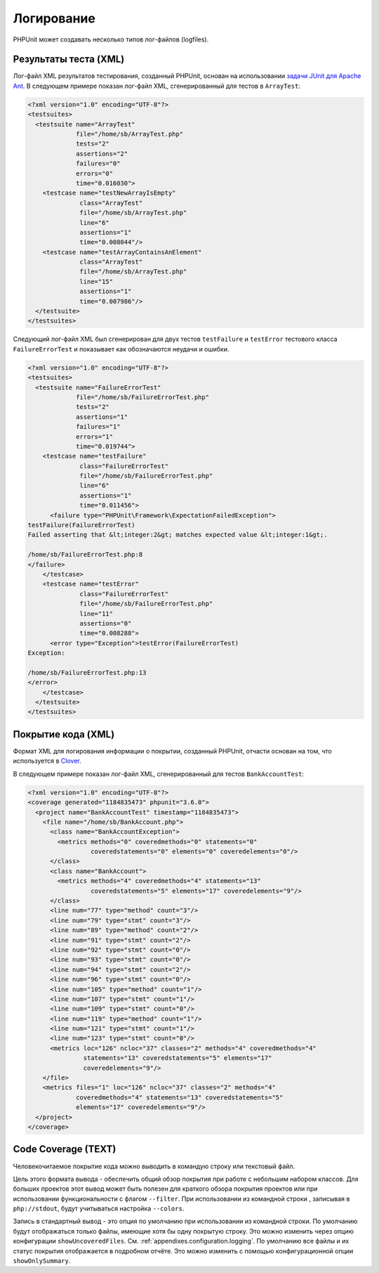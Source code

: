 

.. _logging:

===========
Логирование
===========

PHPUnit может создавать несколько типов лог-файлов (logfiles).

.. _logging.xml:

Результаты теста (XML)
######################

Лог-файл XML результатов тестирования, созданный PHPUnit, основан на использовании
`задачи JUnit для Apache Ant <http://ant.apache.org/manual/Tasks/junit.html>`_.
В следующем примере показан лог-файл XML, сгенерированный для тестов в ``ArrayTest``:

.. code-block:: bash

    <?xml version="1.0" encoding="UTF-8"?>
    <testsuites>
      <testsuite name="ArrayTest"
                 file="/home/sb/ArrayTest.php"
                 tests="2"
                 assertions="2"
                 failures="0"
                 errors="0"
                 time="0.016030">
        <testcase name="testNewArrayIsEmpty"
                  class="ArrayTest"
                  file="/home/sb/ArrayTest.php"
                  line="6"
                  assertions="1"
                  time="0.008044"/>
        <testcase name="testArrayContainsAnElement"
                  class="ArrayTest"
                  file="/home/sb/ArrayTest.php"
                  line="15"
                  assertions="1"
                  time="0.007986"/>
      </testsuite>
    </testsuites>

Следующий лог-файл XML был сгенерирован для двух тестов
``testFailure`` и ``testError`` тестового класса
``FailureErrorTest`` и показывает как обозначаются неудачи
и ошибки.

.. code-block:: bash

    <?xml version="1.0" encoding="UTF-8"?>
    <testsuites>
      <testsuite name="FailureErrorTest"
                 file="/home/sb/FailureErrorTest.php"
                 tests="2"
                 assertions="1"
                 failures="1"
                 errors="1"
                 time="0.019744">
        <testcase name="testFailure"
                  class="FailureErrorTest"
                  file="/home/sb/FailureErrorTest.php"
                  line="6"
                  assertions="1"
                  time="0.011456">
          <failure type="PHPUnit\Framework\ExpectationFailedException">
    testFailure(FailureErrorTest)
    Failed asserting that &lt;integer:2&gt; matches expected value &lt;integer:1&gt;.

    /home/sb/FailureErrorTest.php:8
    </failure>
        </testcase>
        <testcase name="testError"
                  class="FailureErrorTest"
                  file="/home/sb/FailureErrorTest.php"
                  line="11"
                  assertions="0"
                  time="0.008288">
          <error type="Exception">testError(FailureErrorTest)
    Exception:

    /home/sb/FailureErrorTest.php:13
    </error>
        </testcase>
      </testsuite>
    </testsuites>

.. _logging.codecoverage.xml:

Покрытие кода (XML)
###################

Формат XML для логирования информации о покрытии, созданный PHPUnit,
отчасти основан на том, что используется в `Clover <http://www.atlassian.com/software/clover/>`_.

В следующем примере показан лог-файл XML, сгенерированный для тестов ``BankAccountTest``:

.. code-block:: bash

    <?xml version="1.0" encoding="UTF-8"?>
    <coverage generated="1184835473" phpunit="3.6.0">
      <project name="BankAccountTest" timestamp="1184835473">
        <file name="/home/sb/BankAccount.php">
          <class name="BankAccountException">
            <metrics methods="0" coveredmethods="0" statements="0"
                     coveredstatements="0" elements="0" coveredelements="0"/>
          </class>
          <class name="BankAccount">
            <metrics methods="4" coveredmethods="4" statements="13"
                     coveredstatements="5" elements="17" coveredelements="9"/>
          </class>
          <line num="77" type="method" count="3"/>
          <line num="79" type="stmt" count="3"/>
          <line num="89" type="method" count="2"/>
          <line num="91" type="stmt" count="2"/>
          <line num="92" type="stmt" count="0"/>
          <line num="93" type="stmt" count="0"/>
          <line num="94" type="stmt" count="2"/>
          <line num="96" type="stmt" count="0"/>
          <line num="105" type="method" count="1"/>
          <line num="107" type="stmt" count="1"/>
          <line num="109" type="stmt" count="0"/>
          <line num="119" type="method" count="1"/>
          <line num="121" type="stmt" count="1"/>
          <line num="123" type="stmt" count="0"/>
          <metrics loc="126" ncloc="37" classes="2" methods="4" coveredmethods="4"
                   statements="13" coveredstatements="5" elements="17"
                   coveredelements="9"/>
        </file>
        <metrics files="1" loc="126" ncloc="37" classes="2" methods="4"
                 coveredmethods="4" statements="13" coveredstatements="5"
                 elements="17" coveredelements="9"/>
      </project>
    </coverage>

.. _logging.codecoverage.text:

Code Coverage (TEXT)
####################

Человекочитаемое покрытие кода можно выводить в командую строку или текстовый файл.

Цель этого формата вывода - обеспечить общий обзор покрытия при работе
с небольшим набором классов. Для больших проектов этот вывод может быть
полезен для краткого обзора покрытия проектов или при использовании функциональности
с флагом ``--filter``.
При использовании из командной строки , записывая в ``php://stdout``,
будут учитываться настройка ``--colors``.

Запись в стандартный вывод - это опция по умолчанию при использовании из
командной строки. По умолчанию будут отображаться только файлы, имеющие
хотя бы одну покрытую строку. Это можно изменить через опцию конфигурации
``showUncoveredFiles``. См. :ref:`appendixes.configuration.logging`.
По умолчанию все файлы и их статус покрытия отображается в подробном отчёте.
Это можно изменить с помощью конфигурационной опции ``showOnlySummary``.
